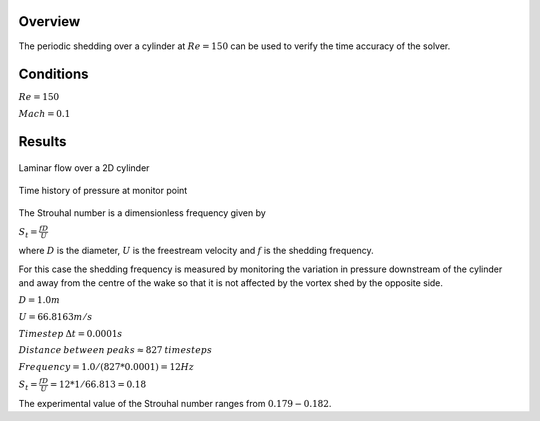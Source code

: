 Overview
^^^^^^^^
The periodic shedding over a cylinder at :math:`Re=150` can be used to verify the time accuracy of the solver. 

Conditions
^^^^^^^^^^

:math:`Re=150`

:math:`Mach=0.1`

Results
^^^^^^^

.. figure:: images/cylinder_cp.png
	:width: 75%
	:align: center
	:alt: alternate text
	:figclass: align-center

	Laminar flow over a 2D cylinder

.. figure:: images/cylindertrace.png
	:width: 75%
	:align: center
	:alt: alternate text
	:figclass: align-center

	Time history of pressure at monitor point

The Strouhal number is a dimensionless frequency given by

:math:`S_t=\frac{fD}{U}`

where :math:`D` is the diameter, :math:`U` is the freestream velocity and  :math:`f` is the shedding frequency.

For this case the shedding frequency is measured by monitoring the variation in pressure downstream of the cylinder and away from the centre of the wake so that it is not affected by the vortex shed by the opposite side.

:math:`D=1.0 m`

:math:`U=66.8163 m/s`

:math:`Timestep \: \Delta t = 0.0001s`

:math:`Distance \: between \: peaks \approx 827 \: timesteps`

:math:`Frequency = 1.0/(827*0.0001) = 12Hz`

:math:`S_t = \frac{fD}{U} = 12*1/66.813 = 0.18`

The experimental value of the Strouhal number ranges from :math:`0.179 - 0.182`.
